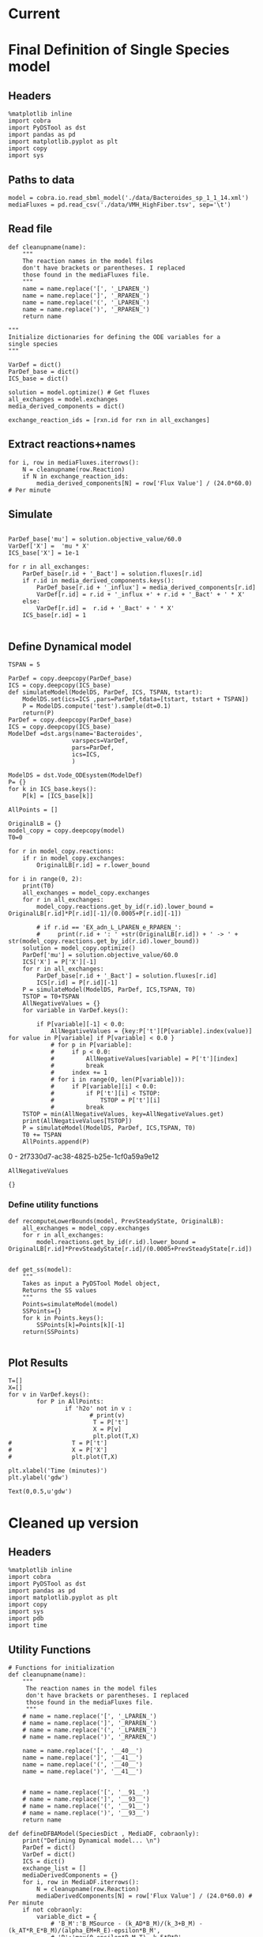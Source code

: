 * Legacy                                                           :noexport:
** Defining Dynamic FBA model for a single species
*** Import headers
 #+BEGIN_SRC ipython :session :exports both :results raw drawer
 %matplotlib inline
 import cobra
 import PyDSTool as dst
 import pandas as pd
 import matplotlib.pyplot as plt
 import copy
 #+END_SRC

 #+RESULTS:
 :RESULTS:
 # Out[1]:
 :END:
*** File Paths for Media spec and FBA model
 #+BEGIN_SRC ipython :session :exports both :results raw drawer 
 model = cobra.io.read_sbml_model('./data/Bacteroides_sp_1_1_14.xml')
 mediaFluxes = pd.read_csv('./data/VMH_HighFiber.tsv', sep='\t')
 #+END_SRC

 #+RESULTS:
 :RESULTS:
 # Out[3]:
 :END:
*** Extract exchange reactions into variable definition and ics dictionary
 #+BEGIN_SRC ipython :session :exports both :results raw drawer :async t
   def cleanupname(name):
       """
       The reaction names in the model files 
       don't have brackets or parentheses. I replaced
       those found in the mediaFluxes file.
       """
       name = name.replace('[', '_LPAREN_')
       name = name.replace(']', '_RPAREN_')
       name = name.replace('(', '_LPAREN_')
       name = name.replace(')', '_RPAREN_')
       return name

   """
   Initialize dictionaries for defining the ODE variables for a 
   single species
   """
   VarDef = dict()
   ParDef_base = dict()
   ICS_base = dict()

   solution = model.optimize() # Get fluxes
   all_exchanges = model.exchanges
   media_derived_components = dict()

   exchange_reaction_ids = [rxn.id for rxn in all_exchanges]
 #+END_SRC

 #+RESULTS:
 :RESULTS:
 # Out[4]:
 :END:

**** Extract the reaction names and flux values into a dictionary.
 #+BEGIN_SRC ipython :session :exports both :results raw drawer
 for i, row in mediaFluxes.iterrows():
     N = cleanupname(row.Reaction)
     if N in exchange_reaction_ids:
         media_derived_components[N] = row['Flux Value'] / (24.0*60.0) # Per minute

 #+END_SRC

 #+RESULTS:
 :RESULTS:
 # Out[51]:
 :END:

**** Get the outfluxes
 #+BEGIN_SRC ipython :session :exports both :results raw drawer
 out_fluxes = []
 for k in all_exchanges:
     if k.reversibility and k.id not in media_derived_components.keys():
         out_fluxes.append(k.id)

 ParDef_base['mu'] = solution.objective_value/60.0
 VarDef['X'] =  'mu * X'
 ICS_base['X'] = 1e-1
 for r in all_exchanges:
     if r.id in media_derived_components.keys():
         ParDef_base[r.id + '_influx'] = media_derived_components[r.id]
         ParDef_base[r.id + '_consumption'] = solution.fluxes[r.id]
         ICS_base[r.id] = media_derived_components[r.id]
         VarDef[r.id] = r.id + '_influx + ' + r.id + '_consumption' + ' * X'
     if r.id in out_fluxes:
         ParDef_base[r.id + '_outflux'] = solution.fluxes[r.id] 
         VarDef[r.id] = r.id + '_outflux * X'
         ICS_base[r.id] = 0.0
 #+END_SRC

 #+RESULTS:
 :RESULTS:
 # Out[52]:
 :END:

*** Define PyDSTool Model
 #+BEGIN_SRC ipython :session :exports both :results raw drawer
   TSPAN = 5

   ParDef = copy.deepcopy(ParDef_base)
   ICS = copy.deepcopy(ICS_base)
   def simulateModel(ModelDS, ParDef, ICS, TSPAN, tstart):
       ModelDS.set(ics=ICS ,pars=ParDef,tdata=[tstart, tstart + TSPAN])
       P = ModelDS.compute('test').sample(dt=0.1)
       return(P)
   ParDef = copy.deepcopy(ParDef_base)
   ICS = copy.deepcopy(ICS_base)
   ModelDef =dst.args(name='Bacteroides',
                     varspecs=VarDef,
                     pars=ParDef,
                     ics=ICS,
                     )

   ModelDS = dst.Vode_ODEsystem(ModelDef)

   P = simulateModel(ModelDS, ParDef, ICS,TSPAN, 0.0)
 #+END_SRC

 #+RESULTS:
 :RESULTS:
 # Out[53]:
 :END:

*** Create Upperlimit
 #+BEGIN_SRC ipython :session :exports both :results raw drawer :async t
   AllPoints = []
   AllPoints.append(P)
   OriginalLB = {}
   model_copy = copy.deepcopy(model)
   T0=TSPAN

   for r in model_copy.reactions:
       if r in model_copy.exchanges:
           OriginalLB[r.id] = r.lower_bound

   for i in range(0, 10):
       print(T0)
       solution = model_copy.optimize()
       all_exchanges = model_copy.exchanges
       for r in all_exchanges:
           if r.id in media_derived_components.keys():
               model_copy.reactions.get_by_id(r.id).lower_bound = OriginalLB[r.id]*P[r.id][-1]/(0.0005+P[r.id][-1])
               if r.id == 'EX_glu_L_LPAREN_e_RPAREN_':
                   print(r.id + ': ' +str(OriginalLB[r.id]) + ' -> ' + str(model_copy.reactions.get_by_id(r.id).lower_bound))
       solution = model_copy.optimize()
    #   print('mu= ' +str(solution.objective_value))
       ParDef['mu'] = solution.objective_value/60.0
       ICS['X'] = P['X'][-1]
       for r in all_exchanges:
           if r.id in media_derived_components.keys():
                  if P[r.id][-1] < 0.0:
                      ICS[r.id] = 0.0
                  else:
    
                      ParDef[r.id + '_influx'] = media_derived_components[r.id]
                      ParDef[r.id + '_consumption'] = solution.fluxes[r.id]
                      ICS[r.id] = P[r.id][-1]
           if r.id in out_fluxes:
               ParDef[r.id + '_outflux'] = solution.fluxes[r.id] 
               ICS[r.id] = P[r.id][-1] # 0.0
       del P
       P = simulateModel(ModelDS, ParDef, ICS,TSPAN, T0)
   #    print('EX_glu_L_LPAREN_e_RPAREN_' + str(P['EX_glu_L_LPAREN_e_RPAREN_'][-1]))
       T0 += TSPAN

       AllPoints.append(P)
 #+END_SRC

 #+RESULTS:
 :RESULTS:
 # Out[54]:
 :END:



*** Results
 #+BEGIN_SRC ipython :session :exports both :results raw drawer :ipyfile ./obipy-resources/metabolite-traj-1e-3.png
    T=[]
    X=[]
   for v in VarDef.keys():
           for P in AllPoints:
                   if 'h2o' not in v :
                           T = P['t']
                           X = P[v]
                           plt.plot(T,X)
                   # T = P['t']
                   # X = P['X']
                   # plt.plot(T,X)

   plt.xlabel('Time (minutes)')
   plt.ylabel('mmol')
 #+END_SRC

 #+RESULTS:
 :RESULTS:
 # Out[55]:
 : Text(0,0.5,u'mmol')
 [[file:./obipy-resources/metabolite-traj-1e-3.png]]
 :END:

 #+BEGIN_SRC ipython :session :exports both :results raw drawer :ipyfile ./obipy-resources/biomass-1e-1.png
    T=[]
    X=[]
   for v in VarDef.keys():
           for P in AllPoints:

                   T = P['t']
                   X = P['X']
                   plt.plot(T,X)

   plt.xlabel('Time (minutes)')
   plt.ylabel('gdw')
 #+END_SRC

 #+RESULTS:
 :RESULTS:
 # Out[56]:
 : Text(0,0.5,u'gdw')
 [[file:./obipy-resources/biomass-1e-1.png]]
 :END:

 #+BEGIN_SRC ipython :session :exports both :results raw drawer :async t
 len(VarDef.keys())
 #+END_SRC

 #+RESULTS:
 :RESULTS:
 # Out[10]:
 : 59
 :END:
** Defining Dynamic FBA model for multiple species
 <2018-04-12 Thu>
*** Import headers
 #+BEGIN_SRC ipython :session :exports both :results raw drawer
 %matplotlib inline
 import cobra
 import PyDSTool as dst
 import pandas as pd
 import matplotlib.pyplot as plt
 import copy
 import sys
 #+END_SRC

 #+RESULTS:
 :RESULTS:
 # Out[40]:
 :END:
*** File Paths for Media spec and FBA model
 #+BEGIN_SRC ipython :session :exports both :results raw drawer 
 PATH = '/home/cerevisaj/Documents/VT/Problem-Solving/problem-solving-2018/dfba'
 model = cobra.io.read_sbml_model(PATH + '/data/Bacteroides_sp_1_1_14.xml')
 mediaFluxes = pd.read_csv(PATH + '/data/VMH_HighFiber.tsv', sep='\t')
 #+END_SRC

 #+RESULTS:
 :RESULTS:
 # Out[44]:
 :END:
*** Extract exchange reactions into variable definition and ics dictionary
 #+BEGIN_SRC ipython :session :exports both :results raw drawer :async t
   def cleanupname(name):
       """
       The reaction names in the model files 
       don't have brackets or parentheses. I replaced
       those found in the mediaFluxes file.
       """
       name = name.replace('[', '_LPAREN_')
       name = name.replace(']', '_RPAREN_')
       name = name.replace('(', '_LPAREN_')
       name = name.replace(')', '_RPAREN_')
       return name

   """
   Initialize dictionaries for defining the ODE variables for a 
   single species
   """
   VarDef = dict()
   ParDef_base = dict()
   ICS_base = dict()

   solution = model.optimize() # Get fluxes
   all_exchanges = model.exchanges
   media_derived_components = dict()

   exchange_reaction_ids = [rxn.id for rxn in all_exchanges]
 #+END_SRC

 #+RESULTS:
 :RESULTS:
 # Out[50]:
 :END:

**** Extract the reaction names and flux values into a dictionary.
 #+BEGIN_SRC ipython :session :exports both :results raw drawer
 for i, row in mediaFluxes.iterrows():
     N = cleanupname(row.Reaction)
     if N in exchange_reaction_ids:
         media_derived_components[N] = row['Flux Value'] / (24.0*60.0) # Per minute

 #+END_SRC

 #+RESULTS:
 :RESULTS:
 # Out[51]:
 :END:

**** Get the outfluxes
 #+BEGIN_SRC ipython :session :exports both :results raw drawer
 out_fluxes = []
 for k in all_exchanges:
     if k.reversibility and k.id not in media_derived_components.keys():
         out_fluxes.append(k.id)

 ParDef_base['mu'] = solution.objective_value/60.0
 VarDef['X'] =  'mu * X'
 ICS_base['X'] = 1e-1
 for r in all_exchanges:
     if r.id in media_derived_components.keys():
         ParDef_base[r.id + '_influx'] = media_derived_components[r.id]
         ParDef_base[r.id + '_consumption'] = solution.fluxes[r.id]
         ICS_base[r.id] = media_derived_components[r.id]
         VarDef[r.id] = r.id + '_influx + ' + r.id + '_consumption' + ' * X'
     if r.id in out_fluxes:
         ParDef_base[r.id + '_outflux'] = solution.fluxes[r.id] 
         VarDef[r.id] = r.id + '_outflux * X'
         ICS_base[r.id] = 0.0
 #+END_SRC

 #+RESULTS:
 :RESULTS:
 # Out[52]:
 :END:

*** Define PyDSTool Model
 #+BEGIN_SRC ipython :session :exports both :results raw drawer
   TSPAN = 5

   ParDef = copy.deepcopy(ParDef_base)
   ICS = copy.deepcopy(ICS_base)
   def simulateModel(ModelDS, ParDef, ICS, TSPAN, tstart):
       ModelDS.set(ics=ICS ,pars=ParDef,tdata=[tstart, tstart + TSPAN])
       P = ModelDS.compute('test').sample(dt=0.1)
       return(P)
   ParDef = copy.deepcopy(ParDef_base)
   ICS = copy.deepcopy(ICS_base)
   ModelDef =dst.args(name='Bacteroides',
                     varspecs=VarDef,
                     pars=ParDef,
                     ics=ICS,
                     )

   ModelDS = dst.Vode_ODEsystem(ModelDef)

   P = simulateModel(ModelDS, ParDef, ICS,TSPAN, 0.0)
 #+END_SRC

 #+RESULTS:
 :RESULTS:
 # Out[53]:
 :END:

*** Create Upperlimit
 #+BEGIN_SRC ipython :session :exports both :results raw drawer :async t
   AllPoints = []
   AllPoints.append(P)
   OriginalLB = {}
   model_copy = copy.deepcopy(model)
   T0=TSPAN

   for r in model_copy.reactions:
       if r in model_copy.exchanges:
           OriginalLB[r.id] = r.lower_bound

   for i in range(0, 10):
       print(T0)
       solution = model_copy.optimize()
       all_exchanges = model_copy.exchanges
       for r in all_exchanges:
           if r.id in media_derived_components.keys():
               model_copy.reactions.get_by_id(r.id).lower_bound = OriginalLB[r.id]*P[r.id][-1]/(0.0005+P[r.id][-1])
               if r.id == 'EX_glu_L_LPAREN_e_RPAREN_':
                   print(r.id + ': ' +str(OriginalLB[r.id]) + ' -> ' + str(model_copy.reactions.get_by_id(r.id).lower_bound))
       solution = model_copy.optimize()
    #   print('mu= ' +str(solution.objective_value))
       ParDef['mu'] = solution.objective_value/60.0
       ICS['X'] = P['X'][-1]
       for r in all_exchanges:
           if r.id in media_derived_components.keys():
                  if P[r.id][-1] < 0.0:
                      ICS[r.id] = 0.0
                  else:
    
                      ParDef[r.id + '_influx'] = media_derived_components[r.id]
                      ParDef[r.id + '_consumption'] = solution.fluxes[r.id]
                      ICS[r.id] = P[r.id][-1]
           if r.id in out_fluxes:
               ParDef[r.id + '_outflux'] = solution.fluxes[r.id] 
               ICS[r.id] = P[r.id][-1] # 0.0
       del P
       P = simulateModel(ModelDS, ParDef, ICS,TSPAN, T0)
   #    print('EX_glu_L_LPAREN_e_RPAREN_' + str(P['EX_glu_L_LPAREN_e_RPAREN_'][-1]))
       T0 += TSPAN

       AllPoints.append(P)
 #+END_SRC

 #+RESULTS:
 :RESULTS:
 # Out[54]:
 :END:



*** Results
 #+BEGIN_SRC ipython :session :exports both :results raw drawer :ipyfile ./obipy-resources/metabolite-traj-1e-3.png
    T=[]
    X=[]
   for v in VarDef.keys():
           for P in AllPoints:
                   if 'h2o' not in v :
                           T = P['t']
                           X = P[v]
                           plt.plot(T,X)
                   # T = P['t']
                   # X = P['X']
                   # plt.plot(T,X)

   plt.xlabel('Time (minutes)')
   plt.ylabel('mmol')
 #+END_SRC

 #+RESULTS:
 :RESULTS:
 # Out[55]:
 : Text(0,0.5,u'mmol')
 [[file:./obipy-resources/metabolite-traj-1e-3.png]]
 :END:

 #+BEGIN_SRC ipython :session :exports both :results raw drawer :ipyfile ./obipy-resources/biomass-1e-1.png
    T=[]
    X=[]
   for v in VarDef.keys():
           for P in AllPoints:

                   T = P['t']
                   X = P['X']
                   plt.plot(T,X)

   plt.xlabel('Time (minutes)')
   plt.ylabel('gdw')
 #+END_SRC

 #+RESULTS:
 :RESULTS:
 # Out[56]:
 : Text(0,0.5,u'gdw')
 [[file:./obipy-resources/biomass-1e-1.png]]
 :END:

 #+BEGIN_SRC ipython :session :exports both :results raw drawer :async t
 len(VarDef.keys())
 #+END_SRC

 #+RESULTS:
 :RESULTS:
 # Out[10]:
 : 59
 :END:
* Current
* Final Definition of Single Species model
** Headers
 #+BEGIN_SRC ipython :session :exports both :results raw drawer :async t
%matplotlib inline
import cobra
import PyDSTool as dst
import pandas as pd
import matplotlib.pyplot as plt
import copy
import sys
 #+END_SRC

 #+RESULTS:
 :RESULTS:
 # Out[1]:
 :END:

** Paths to data
#+BEGIN_SRC ipython :session :exports both :results raw drawer :async t
model = cobra.io.read_sbml_model('./data/Bacteroides_sp_1_1_14.xml')
mediaFluxes = pd.read_csv('./data/VMH_HighFiber.tsv', sep='\t')
#+END_SRC

#+RESULTS:
:RESULTS:
# Out[2]:
:END:

** Read file
#+BEGIN_SRC ipython :session :exports both :results raw drawer :async t
def cleanupname(name):
    """
    The reaction names in the model files 
    don't have brackets or parentheses. I replaced
    those found in the mediaFluxes file.
    """
    name = name.replace('[', '_LPAREN_')
    name = name.replace(']', '_RPAREN_')
    name = name.replace('(', '_LPAREN_')
    name = name.replace(')', '_RPAREN_')
    return name

"""
Initialize dictionaries for defining the ODE variables for a 
single species
"""

VarDef = dict()
ParDef_base = dict()
ICS_base = dict()

solution = model.optimize() # Get fluxes
all_exchanges = model.exchanges
media_derived_components = dict()

exchange_reaction_ids = [rxn.id for rxn in all_exchanges]
#+END_SRC

** Extract reactions+names
#+BEGIN_SRC ipython :session :exports both :results raw drawer :async t
for i, row in mediaFluxes.iterrows():
    N = cleanupname(row.Reaction)
    if N in exchange_reaction_ids:
        media_derived_components[N] = row['Flux Value'] / (24.0*60.0) # Per minute
#+END_SRC

#+RESULTS:
:RESULTS:
# Out[12]:
:END:

** Simulate
#+BEGIN_SRC ipython :session :exports both :results raw drawer :async t

ParDef_base['mu'] = solution.objective_value/60.0
VarDef['X'] =  'mu * X'
ICS_base['X'] = 1e-1

for r in all_exchanges:
    ParDef_base[r.id + '_Bact'] = solution.fluxes[r.id]
    if r.id in media_derived_components.keys():
        ParDef_base[r.id + '_influx'] = media_derived_components[r.id]
        VarDef[r.id] = r.id + '_influx +' + r.id + '_Bact' + ' * X'
    else: 
        VarDef[r.id] =  r.id + '_Bact' + ' * X'
    ICS_base[r.id] = 1

#+END_SRC

#+RESULTS:
:RESULTS:
# Out[14]:
:END:

** Define Dynamical model
#+BEGIN_SRC ipython :session :exports both :results raw drawer :async t
TSPAN = 5

ParDef = copy.deepcopy(ParDef_base)
ICS = copy.deepcopy(ICS_base)
def simulateModel(ModelDS, ParDef, ICS, TSPAN, tstart):
    ModelDS.set(ics=ICS ,pars=ParDef,tdata=[tstart, tstart + TSPAN])
    P = ModelDS.compute('test').sample(dt=0.1)
    return(P)
ParDef = copy.deepcopy(ParDef_base)
ICS = copy.deepcopy(ICS_base)
ModelDef =dst.args(name='Bacteroides',
                  varspecs=VarDef,
                  pars=ParDef,
                  ics=ICS,
                  )

ModelDS = dst.Vode_ODEsystem(ModelDef)
P= {}
for k in ICS_base.keys():
    P[k] = [ICS_base[k]]
#+END_SRC

#+RESULTS:
:RESULTS:
# Out[15]:
:END:

#+BEGIN_SRC ipython :session :exports both :results raw drawer :async t
  AllPoints = []

  OriginalLB = {}
  model_copy = copy.deepcopy(model)
  T0=0

  for r in model_copy.reactions:
      if r in model_copy.exchanges:
          OriginalLB[r.id] = r.lower_bound

  for i in range(0, 2):
      print(T0)
      all_exchanges = model_copy.exchanges
      for r in all_exchanges:
          model_copy.reactions.get_by_id(r.id).lower_bound = OriginalLB[r.id]*P[r.id][-1]/(0.0005+P[r.id][-1])

          # if r.id == 'EX_adn_L_LPAREN_e_RPAREN_':
          #     print(r.id + ': ' +str(OriginalLB[r.id]) + ' -> ' + str(model_copy.reactions.get_by_id(r.id).lower_bound))
      solution = model_copy.optimize()
      ParDef['mu'] = solution.objective_value/60.0
      ICS['X'] = P['X'][-1]
      for r in all_exchanges:
          ParDef_base[r.id + '_Bact'] = solution.fluxes[r.id]
          ICS[r.id] = P[r.id][-1]
      P = simulateModel(ModelDS, ParDef, ICS,TSPAN, T0)
      TSTOP = T0+TSPAN
      AllNegativeValues = {}
      for variable in VarDef.keys():

          if P[variable][-1] < 0.0:
              AllNegativeValues = {key:P['t'][P[variable].index(value)] for value in P[variable] if P[variable] < 0.0 }
              # for p in P[variable]:
              #     if p < 0.0:
              #         AllNegativeValues[variable] = P['t'][index]
              #         break
              #     index += 1
              # for i in range(0, len(P[variable])):
              #     if P[variable][i] < 0.0:
              #         if P['t'][i] < TSTOP:
              #             TSTOP = P['t'][i]
              #         break
      TSTOP = min(AllNegativeValues, key=AllNegativeValues.get)
      print(AllNegativeValues[TSTOP])
      P = simulateModel(ModelDS, ParDef, ICS,TSPAN, T0)
      T0 += TSPAN
      AllPoints.append(P)
#+END_SRC

#+RESULTS:
:RESULTS:
0 - 2f7330d7-ac38-4825-b25e-1cf0a59a9e12
:END:

#+BEGIN_SRC ipython :session :exports both :results raw drawer :async t
AllNegativeValues
#+END_SRC

#+RESULTS:
:RESULTS:
# Out[30]:
: {}
:END:

*** Define utility functions
#+BEGIN_SRC ipython :session :exports both :results raw drawer :async t
  def recomputeLowerBounds(model, PrevSteadyState, OriginalLB):
      all_exchanges = model_copy.exchanges
      for r in all_exchanges:
          model.reactions.get_by_id(r.id).lower_bound = OriginalLB[r.id]*PrevSteadyState[r.id]/(0.0005+PrevSteadyState[r.id])


  def get_ss(model):
      """
      Takes as input a PyDSTool Model object,
      Returns the SS values
      """
      Points=simulateModel(model)
      SSPoints={}
      for k in Points.keys():
          SSPoints[k]=Points[k][-1]
      return(SSPoints)

#+END_SRC
** Plot Results
#+BEGIN_SRC ipython :session :exports both :results raw drawer :async t
T=[]
X=[]
for v in VarDef.keys():
        for P in AllPoints:
                if 'h2o' not in v :
                       # print(v)
                        T = P['t']
                        X = P[v]
                        plt.plot(T,X)
#                 T = P['t']
#                 X = P['X']
#                 plt.plot(T,X)

plt.xlabel('Time (minutes)')
plt.ylabel('gdw')
#+END_SRC

#+RESULTS:
:RESULTS:
# Out[8]:
: Text(0,0.5,u'gdw')
[[file:./obipy-resources/2300s0Y.png]]
:END:
* Cleaned up version
** Headers
 #+BEGIN_SRC ipython :session :exports both :results raw drawer :async t
%matplotlib inline
import cobra
import PyDSTool as dst
import pandas as pd
import matplotlib.pyplot as plt
import copy
import sys
import pdb
import time
 #+END_SRC

 #+RESULTS:
 :RESULTS:
 # Out[1]:
 :END:
 
** Utility Functions
#+BEGIN_SRC ipython :session :exports both :results raw drawer :async t
  # Functions for initialization
  def cleanupname(name):
      """
       The reaction names in the model files 
       don't have brackets or parentheses. I replaced
       those found in the mediaFluxes file.
       """
      # name = name.replace('[', '_LPAREN_')
      # name = name.replace(']', '_RPAREN_')
      # name = name.replace('(', '_LPAREN_')
      # name = name.replace(')', '_RPAREN_')

      name = name.replace('[', '__40__')
      name = name.replace(']', '__41__')
      name = name.replace('(', '__40__')
      name = name.replace(')', '__41__')


      # name = name.replace('[', '__91__')
      # name = name.replace(']', '__93__')
      # name = name.replace('(', '__91__')
      # name = name.replace(')', '__93__')
      return name

  def defineDFBAModel(SpeciesDict , MediaDF, cobraonly):
      print("Defining Dynamical model... \n")
      ParDef = dict()
      VarDef = dict()
      ICS = dict()
      exchange_list = []
      mediaDerivedComponents = {}
      for i, row in MediaDF.iterrows():
          N = cleanupname(row.Reaction)
          mediaDerivedComponents[N] = row['Flux Value'] / (24.0*60.0) # Per minute
      if not cobraonly:
          variable_dict = {
              # 'B_M':'B_MSource - (k_AD*B_M)/(k_3+B_M) - (k_AT*R_E*B_M)/(alpha_EM+R_E)-epsilon*B_M',
              # 'B':'max(0,epsilon*B_M-T) -k_5*P*B',
              'epsilon':'(epsilon_0-epsilon)/tau_p + f*P*(epsilon_max-epsilon)',
              'R_E':'(k_1*P)/(1+alpha_RE*I_E)-mu_RE*R_E +(1/(1+alpha_RE*I_E))',#*(a_1*B_M*T_I)/(gamma_1+B_M)',
              'I_E':'(k_IE*R_E)/(gamma_IE+R_E)-mu_IE*I_E', # +alpha_11*B_M',
              'P':'(k_PE*max(0,R_E-T_RE))/(1+gamma_PE*I_E)-mu_4*P ' # +(k_PM*B)/(gamma_12+B)

          }

          parameter_dict = {
              # 'B_MSource':2.2e6,#1.5e6,#
              'k_AD':1.5e6/60,#
              'k_3':6e6,
              'k_AT':0.03/60,
              'alpha_EM':0.18,
              'epsilon_0':0.1,
              'epsilon_max':0.21,
              'tau_p':24*60,
              'f':0.5,
              'a_1':0.1,#
              'gamma_1':5e6,
              'k_1':0.5/60,
              'alpha_RE':2,
              'mu_RE':0.1/60,
              'k_IE':50,#
              'gamma_IE':10,
              'alpha_11':0.1,
              'mu_IE':1,
              'T':1.1e6,
              'k_5':25,
              'k_PM':0.8,
              'gamma_12':1.2e6,
              'k_PE':0.002/60,
              'T_RE':0.65,
              'gamma_PE':1,
          'mu_4':0.05/60,
              'T_I':1e3 #????
          }
          #notebook
          initial_conditions = {
              #'B_M':1,
              'epsilon':0.1,
              'R_E':0,
              'I_E':0,
              #'B':1,
              'P':1
          }
          ParDef.update(parameter_dict)
          ICS.update(initial_conditions)
          VarDef.update(variable_dict)

          ParDef['K_diff'] = 1e-2

      for species in SpeciesDict.keys():
          print("\nReading species " + str(species))
          SpeciesDict[species]['SpeciesModel'] = cobra.io.read_sbml_model(SpeciesDict[species]['File'])
          SpeciesDict[species]['OriginalLB'] = {r.id:r.lower_bound/10.0 for r in SpeciesDict[species]['SpeciesModel'].exchanges}
          # SpeciesDict[species]['OriginalLB'] = {r.id:r.lower_bound for r in SpeciesDict[species]['SpeciesModel'].exchanges}
          SpeciesDict[species]['solution'] = SpeciesDict[species]['SpeciesModel'].optimize()
          SpeciesDict[species]['Name'] = SpeciesDict[species]['SpeciesModel'].name.split(' ')[0] + '_' \
          + SpeciesDict[species]['SpeciesModel'].name.split(' ')[1].replace('.','')
          exchange_list += SpeciesDict[species]['SpeciesModel'].exchanges
          Name=SpeciesDict[species]['Name']
          ICS[Name] = SpeciesDict[species]['initAbundance']
          ParDef['mu' + '_' + Name] = SpeciesDict[species]['solution'].objective_value/60
          VarDef[Name] =  'mu_' + Name + ' * ' + Name + ' - ' + 'Dilution * ' + Name
          if not cobraonly:
              VarDef[Name] += '- K_diff *' + Name ### Biomass, 20% diffuse to mucosa
              # 10^12 is a placeholder for mass/cell
              VarDef[Name + '_M'] = 'K_diff* ' + Name +'* 10^7 - (k_AD * ' + Name + '_M) / (k_3+' + Name + '_M)'\
                                    ' - (k_AT*R_E*' + Name + '_M)/(alpha_EM+R_E)-epsilon*' + Name + '_M'
              ICS[Name + '_M'] = 0.1*SpeciesDict[species]['initAbundance']*1e5# 0.0 # This should be non zero

              VarDef[Name + '_BT'] = 'max(0,epsilon*' + Name + '_M - T_'+ Name + ') - k_5 * P * ' + Name + '_BT'
              ICS[Name + '_BT'] = 0.0
              ParDef['T_' + Name] = 1.1e6

              VarDef['P'] += '+ (k_PM *' + Name + '_BT / (gamma_12 + ' + Name + '_BT ))'
              VarDef['R_E'] += '* (a_1 * '+ Name + '_M * T_I/(gamma_1 + '+Name +'_M))'
              VarDef['I_E'] += ' + alpha_11 * ' + Name + '_M'


      ParDef['Dilution'] = 0.002

      all_exchanges = set()

      for ex in exchange_list:
          all_exchanges.add(ex.id)

      for rid in all_exchanges:
          VarDef[rid] = '- Dilution * ' + rid
          ICS[rid] = 0.1 #10.0

          if rid in mediaDerivedComponents.keys():
              ParDef[rid + '_influx'] = mediaDerivedComponents[rid]
              VarDef[rid] += ' + ' +  rid + '_influx'

          for species in SpeciesDict.keys():
              if 'h2o' in rid: # Check to see if a unique metabolite is represented only once
                  print(species, rid)
              if rid in [species_r.id for species_r in SpeciesDict[species]['SpeciesModel'].exchanges]:
                  Name = SpeciesDict[species]['Name']
                  ParDef[rid + '_' + Name] = SpeciesDict[species]['solution'].fluxes[rid]/60.0
                  VarDef[rid] += ' + ' +  rid + '_' + Name + ' * ' + Name

      ModelDef = dst.args(name='Comunity',
                          pars=ParDef,
                          varspecs=VarDef,
                          ics=ICS)
      ModelDS = dst.Vode_ODEsystem(ModelDef)
      print("Done!")
      return (SpeciesDict, ModelDef, ModelDS)

  # Functions for model updates

  def recomputeLowerBounds(SpeciesDict, PrevSteadyState, Kmax):
      for species in SpeciesDict.keys():
          for rid in [rxn.id for rxn in SpeciesDict[species]['SpeciesModel'].exchanges]:
              SpeciesDict[species]['SpeciesModel'].reactions.get_by_id(rid) \
                                                     .lower_bound = \
                                                                    SpeciesDict[species]['OriginalLB'][rid] \
                                                                    ,* PrevSteadyState[rid]/(Kmax+PrevSteadyState[rid])
      return SpeciesDict

  def updateFluxParameters(SpeciesDict, ModelDS, PrevSteadyState, cobraonly):
      ParDef = {}
      ICS = {}
      if not cobraonly:
          ICS['P'] = PrevSteadyState['P']
          ICS['R_E'] = PrevSteadyState['R_E']
          ICS['I_E'] = PrevSteadyState['I_E']
          ICS['epsilon'] = PrevSteadyState['epsilon']

      for species in SpeciesDict:
          solution = SpeciesDict[species]['SpeciesModel'].optimize()
          Name = SpeciesDict[species]['Name']
          ParDef['mu_' + Name] = solution.objective_value/60.0
          ICS[Name] = PrevSteadyState[Name]
          if not cobraonly:
              ICS[Name + '_M'] = PrevSteadyState[Name+'_M']
              ICS[Name + '_BT'] = PrevSteadyState[Name+'_BT']
          exchanges = [r.id for r in SpeciesDict[species]['SpeciesModel'].exchanges]
          for rid in exchanges:
              # Control for cobra fl
              # Because very small non-zero solutions may come up despite 0 LB
              if abs(solution.fluxes[rid]/60.0) < 1e-12: 
                  solution.fluxes[rid] = 0
              ParDef[rid + '_' + Name] = solution.fluxes[rid]/60.0
              ICS[rid] = PrevSteadyState[rid]
      ModelDS.set(pars=ParDef, ics=ICS)
      return ModelDS

  def update(SpeciesDict, ModelDS, PrevSteadyState, Kmax, cobraonly):
      UpdatedSpeciesDict = recomputeLowerBounds(SpeciesDict,
                                                PrevSteadyState, Kmax)

      UpdatedDynamicModel = updateFluxParameters(UpdatedSpeciesDict,
                                                 ModelDS,
                                                 PrevSteadyState,
                                                 cobraonly)
      return(UpdatedSpeciesDict, UpdatedDynamicModel)

  def get_ss(PointSet):
      SSPoints={}
      for k in PointSet.keys():
          SSPoints[k]=PointSet[k][-1]
      return(SSPoints)

  def checkNegativeMetabolites(PointSet, StoreNegatives):
      IndexStop = len(PointSet['t'])

      for variable in PointSet.keys():
          if any(PointSet[variable] < 0.0):
              varIndex = next((index for index,value in enumerate(PointSet[variable]) if value < 0), None)
              if varIndex < IndexStop:
                  # Update the index for the first negative crossing
                  IndexStop = varIndex

      if IndexStop < len(PointSet['t']) and IndexStop > 0:
          P_tilFirstNeg={}
          if len(PointSet[variable] > IndexStop+5):
              Extension = 5
          elif len(PointSet[variable] > IndexStop+2):
              Extension = 2
          else:
              Extension = 0
          for variable in PointSet.keys():
              P_tilFirstNeg[variable]=PointSet[variable][:IndexStop]
              if PointSet[variable][IndexStop + Extension] < 0.0:
                  P_tilFirstNeg[variable][IndexStop - 1] = 0
                  StoreNegatives.add(variable)
                  print('\t' + str(variable) +  'is 0 at ' + str( PointSet['t'][IndexStop]))

          P_tilFirstNeg['t'] = PointSet['t'][:IndexStop]
          PointSet = P_tilFirstNeg
      return(PointSet,StoreNegatives)

  def plotBiomass(SpeciesDict, AllPoints):
      TimePoints={}
      TimePoints['t'] =[]

      for P in AllPoints:
          TimePoints['t'] += list(P['t'])

      for sp in SpeciesDict.keys():
          Name = SpeciesDict[sp]['Name']
          TimePoints[Name] = []
          for P in AllPoints:
              TimePoints[Name]+=list(P[Name])

      for k in TimePoints.keys():
          if k != 't':
              plt.plot(TimePoints['t'], TimePoints[k], label = k)

          plt.xlabel('Time (minutes)')
      plt.ylabel('gdw')
      plt.legend(bbox_to_anchor=(1.2,1.2))

  def plotBiomassInMucosa(SpeciesDict, AllPoints):
      TimePoints={}
      TimePoints['t'] =[]

      for P in AllPoints:
          TimePoints['t'] += list(P['t'])

      for sp in SpeciesDict.keys():
          Name = SpeciesDict[sp]['Name']
          TimePoints[Name+'_M'] = []
          for P in AllPoints:
              TimePoints[Name+'_M']+=list(P[Name+'_M'])

      for k in TimePoints.keys():
          if k != 't':
              plt.plot(TimePoints['t'], TimePoints[k], label = k)

          plt.xlabel('Time (minutes)')
      plt.ylabel('gdw')
      plt.legend(bbox_to_anchor=(1.2,1.2))

  def plotBiomassInBT(SpeciesDict, AllPoints):
      TimePoints={}
      TimePoints['t'] =[]

      for P in AllPoints:
          TimePoints['t'] += list(P['t'])

      for sp in SpeciesDict.keys():
          Name = SpeciesDict[sp]['Name']
          TimePoints[Name+'_BT'] = []
          for P in AllPoints:
              TimePoints[Name+'_BT']+=list(P[Name+'_BT'])

      for k in TimePoints.keys():
          if k != 't':
              plt.plot(TimePoints['t'], TimePoints[k], label = k)

          plt.xlabel('Time (minutes)')
      plt.ylabel('gdw')
      plt.legend(bbox_to_anchor=(1.2,1.2))


  def plotMetabolites(AllPoints):
      TimePoints={}
      TimePoints['t'] =[]

      for P in AllPoints:
          TimePoints['t'] += list(P['t'])

      for v in P.keys():
          TimePoints[v] = []
          for P in AllPoints:
              TimePoints[v]+=list(P[v])

      for k in TimePoints.keys():
          if k != 't':
              plt.plot(TimePoints['t'], TimePoints[v])

          plt.xlabel('Time (minutes)')
      plt.ylabel('mmol')
      plt.legend()

  def simulateCommunity(SpeciesDict, Diet, TEND=2000, MaxIter=200, Kmax=0.01,InitialValues = {}, cobraonly=False):
      
      if not InitialValues:
          SpeciesDict, Definition, ModelDS = defineDFBAModel(SpeciesDict, Diet)
          InitialValues = {k:[v] for (k,v) in Definition.ics.iteritems()}
      AllPoints = []
      StoreNegatives = set()
      P = InitialValues
      T0= 0
      TSPAN = 60
      IndexStop = 1 
      i=0

      clockstart = time.clock()
      while T0 < TEND and i < MaxIter:
          i+=1
          print(str(i) + ' ' + str(T0))
          SpeciesDict, ModelDS = update(SpeciesDict, ModelDS, get_ss(P), Kmax, cobraonly)

          if T0+TSPAN > TEND:
              TSPAN = TEND - T0

          ModelDS.set(tdata=[T0, T0 + TSPAN])
          P = ModelDS.compute('test').sample() 
          OldT = P['t'][-1]
          # Initialize
          P, StoreNegatives = checkNegativeMetabolites(P, StoreNegatives) 
          T0 = P['t'][-1]
          if OldT != T0:
              TSPAN = 1.0
          else:
              TSPAN = 60
          AllPoints.append(P)

      print("This took " + str(time.clock() - clockstart) + "s")
      return(AllPoints, SpeciesDict, Definition)
#+END_SRC

#+RESULTS:
:RESULTS:
# Out[2]:
:END:

** Test:
#+BEGIN_SRC ipython :session :exports both :results raw drawer :async t
    SpeciesDict = dict()

    SpeciesDict = {
        # 'Sp1': {'File': './data/average-european-diet/Bacteroides_sp_1_1_14.xml',
        #         'initAbundance': 0.01},
        # 'Sp2': {'File': './data/average-european-diet/Ruminococcus_flavefaciens_FD_1.xml',
        #         'initAbundance': 0.01},
        # 'Sp3': {'File': './data/average-european-diet/Lactobacillus_brevis_ATCC_367.xml',
        #         'initAbundance': 0.01},
        # 'Sp4': {'File': './data/average-european-diet/Mycobacterium_avium_subsp_avium_ATCC_25291.xml',
        #         'initAbundance': 0.01},
        # 'Sp5': {'File': './data/average-european-diet/Actinomyces_viscosus_C505.xml',
        #         'initAbundance': 0.01},
        # 'Sp6': {'File': './data/average-european-diet/Exiguobacterium_aurantiacum_DSM_6208.xml',
        #         'initAbundance': 0.01},
        # 'Sp7': {'File': './data/average-european-diet/Arcanobacterium_haemolyticum_DSM_20595.xml',
        #         'initAbundance': 0.01},
        # 'Sp8': {'File': './data/average-european-diet/Streptococcus_intermedius_JTH08.xml',
        #         'initAbundance': 0.01},
        # 'Sp9': {'File': './data/average-european-diet/Bifidobacterium_longum_infantis_ATCC_15697.xml',
        #         'initAbundance': 0.01},
        'Sp10': {'File': './data/average-european-diet/Desulfovibrio_piger_ATCC_29098.xml',
                 'initAbundance': 0.01},
        'Sp11': {'File': './data/average-european-diet/Escherichia_coli_O157_H7_str_Sakai.xml',
                 'initAbundance': 0.01},

    } 

    MediaDF = pd.read_csv('./data/diet-definitions/VMH_HighFiber.tsv', sep='\t')
    #MediaDF = pd.read_csv('./data/VMH_HighProtein.tsv', sep='\t')

    Output, SpecieDict, ModDefinition = simulateCommunity(SpeciesDict, MediaDF, MaxIter=10, cobraonly=True)
#+END_SRC

#+RESULTS:
:RESULTS:
# Out[5]:
:END:

#+BEGIN_SRC ipython :session :exports both :results raw drawer :async t
  # plotBiomassInMucosa(SpeciesDict, Output )
  plotBiomass(SpeciesDict, Output)
  # plotBiomassInBT(SpeciesDict, Output )
#+END_SRC

#+RESULTS:
:RESULTS:
# Out[6]:
[[file:./obipy-resources/59195jt.png]]
:END:

#+BEGIN_SRC ipython :session :exports both :results raw drawer :async t :ipyfile ./obipy-resources/2018-04-23-withECO157-HighProt.png
plotBiomass(SpeciesDict, Output)
#+END_SRC

#+RESULTS:
:RESULTS:
# Out[11]:
[[file:./obipy-resources/2018-04-23-withECO157-HighProt.png]]
:END:

- 500 iterations took 136 s
- 300 iterations took 129s!
- 1000 iterations for 4 species simulated until 96 minutes took 255s
- 1000 iterations for 6 sp till 116 min took 335s
- 1000 iterations for 9 sp till 113min took 525s
- 2000 iterations for 9 sp till 85.7 min took 1021s

#+BEGIN_SRC ipython :session :exports both :results raw drawer :async t
plotBiomass(SpeciesDict, Output)
#+END_SRC

#+RESULTS:
:RESULTS:
# Out[15]:
[[file:./obipy-resources/20398FEc.png]]
:END:

#+BEGIN_SRC ipython :session :exports both :results raw drawer :async t
plotBiomass(SpeciesDict, Output)
#+END_SRC

#+RESULTS:
:RESULTS:
# Out[17]:
[[file:./obipy-resources/20398SOi.png]]
:END:


#+BEGIN_SRC ipython :session :exports both :results raw drawer :async t
  for p in Output:
      plt.plot(p['t'],p['Escherichia_coli'])
#+END_SRC

#+RESULTS:
:RESULTS:
# Out[8]:
[[file:./obipy-resources/20398RbD.png]]
:END:

#+BEGIN_SRC ipython :session :exports both :results raw drawer :async t
  for P in Output:
      for k in P.keys():
          plt.plot(P['t'], P[k])
  plt.ylim([0,20])

#+END_SRC

#+RESULTS:
:RESULTS:
# Out[42]:
: (0, 20)
[[file:./obipy-resources/20398ftE.png]]
:END:

#+BEGIN_SRC ipython :session :exports both :results raw drawer :async t
Output[1].keys()
#+END_SRC

#+RESULTS:
:RESULTS:
# Out[22]:
#+BEGIN_EXAMPLE
  ['Actinomyces_viscosus',
  'Arcanobacterium_haemolyticum',
  'Bacteroides_sp',
  'Bifidobacterium_longum',
  'DM_2HYMEPH',
  'DM_4HBA',
  'DM_5DRIB',
  'DM_5MTR',
  'DM_GCALD',
  'DM_clpn140__40__c__41__',
  'DM_clpn160__40__c__41__',
  'DM_clpn180__40__c__41__',
  'DM_clpni16__40__c__41__',
  'DM_dad_5',
  'DM_dhptd__40__c__41__',
  'DM_hcys_L__91__c__93__',
  'DM_pheme__40__c__41__',
  'DM_thmpp__40__c__41__',
  'Desulfovibrio_piger',
  'EX_12dgr180__40__e__41__',
  'EX_12ppd_S__40__e__41__',
  'EX_13ppd__40__e__41__',
  'EX_26dap_M__40__e__41__',
  'EX_2dmmq8__40__e__41__',
  'EX_2obut__40__e__41__',
  'EX_34dhphe__40__e__41__',
  'EX_3dhcdchol__40__e__41__',
  'EX_3dhchol__40__e__41__',
  'EX_3hcinnm__40__e__41__',
  'EX_3hpppn__40__e__41__',
  'EX_3mop__40__e__41__',
  'EX_4abut__40__e__41__',
  'EX_4abz__40__e__41__',
  'EX_4hbz__40__e__41__',
  'EX_5htrp__40__e__41__',
  'EX_7dhcdchol__40__e__41__',
  'EX_7ocholate__40__e__41__',
  'EX_C02528__40__e__41__',
  'EX_Lcyst__40__e__41__',
  'EX_Lkynr__91__e__93__',
  'EX_Ser_Thr__40__e__41__',
  'EX_T_antigen__40__e__41__',
  'EX_Tn_antigen__40__e__41__',
  'EX_Tyr_ggn__40__e__41__',
  'EX_ac__40__e__41__',
  'EX_acald__40__e__41__',
  'EX_acgal__40__e__41__',
  'EX_acgam__40__e__41__',
  'EX_acnam__40__e__41__',
  'EX_actn_R__40__e__41__',
  'EX_ade__40__e__41__',
  'EX_adn__40__e__41__',
  'EX_adpcbl__40__e__41__',
  'EX_ala_D__40__e__41__',
  'EX_ala_L__40__e__41__',
  'EX_alaasp__40__e__41__',
  'EX_alagln__40__e__41__',
  'EX_alaglu__40__e__41__',
  'EX_alagly__40__e__41__',
  'EX_alahis__40__e__41__',
  'EX_alaleu__40__e__41__',
  'EX_alathr__40__e__41__',
  'EX_alltn__40__e__41__',
  'EX_amp__40__e__41__',
  'EX_arab_L__40__e__41__',
  'EX_arabinogal__40__e__41__',
  'EX_arabttr__40__e__41__',
  'EX_arbt__40__e__41__',
  'EX_arg_L__40__e__41__',
  'EX_arsenb__40__e__41__',
  'EX_asn_L__40__e__41__',
  'EX_aso3__40__e__41__',
  'EX_aso4__40__e__41__',
  'EX_asp_L__40__e__41__',
  'EX_biomass__40__e__41__',
  'EX_btn__40__e__41__',
  'EX_butso3__40__e__41__',
  'EX_ca2__40__e__41__',
  'EX_cbl1__40__e__41__',
  'EX_cbl2__40__e__41__',
  'EX_cd2__40__e__41__',
  'EX_cellb__40__e__41__',
  'EX_cgly__40__e__41__',
  'EX_chol__40__e__41__',
  'EX_cholate__40__e__41__',
  'EX_chols__40__e__41__',
  'EX_chtbs__40__e__41__',
  'EX_cit__40__e__41__',
  'EX_cl__40__e__41__',
  'EX_co2__40__e__41__',
  'EX_cobalt2__40__e__41__',
  'EX_core2__40__e__41__',
  'EX_core3__40__e__41__',
  'EX_core4__40__e__41__',
  'EX_core5__40__e__41__',
  'EX_core6__40__e__41__',
  'EX_core7__40__e__41__',
  'EX_core8__40__e__41__',
  'EX_crn__40__e__41__',
  'EX_cro4__40__e__41__',
  'EX_csn__40__e__41__',
  'EX_ctbt__40__e__41__',
  'EX_cu2__40__e__41__',
  'EX_cys_L__40__e__41__',
  'EX_cytd__40__e__41__',
  'EX_dad_2__40__e__41__',
  'EX_dcyt__40__e__41__',
  'EX_ddca__40__e__41__',
  'EX_dextrin__40__e__41__',
  'EX_dgchol__40__e__41__',
  'EX_dgsn__40__e__41__',
  'EX_dhcinnm__40__e__41__',
  'EX_dhpppn__40__e__41__',
  'EX_din__40__e__41__',
  'EX_dopa__40__e__41__',
  'EX_drib__40__e__41__',
  'EX_dsT_antigen__40__e__41__',
  'EX_duri__40__e__41__',
  'EX_etha__40__e__41__',
  'EX_ethso3__40__e__41__',
  'EX_etoh__40__e__41__',
  'EX_f1a__40__e__41__',
  'EX_fe2__40__e__41__',
  'EX_fe3__40__e__41__',
  'EX_fol__40__e__41__',
  'EX_for__40__e__41__',
  'EX_fru__40__e__41__',
  'EX_fuc_L__40__e__41__',
  'EX_fum__40__e__41__',
  'EX_gal__40__e__41__',
  'EX_galt__40__e__41__',
  'EX_galur__40__e__41__',
  'EX_gam__40__e__41__',
  'EX_gbbtn__40__e__41__',
  'EX_gcald__40__e__41__',
  'EX_gchola__40__e__41__',
  'EX_glc_D__40__e__41__',
  'EX_glcn__40__e__41__',
  'EX_glcur__40__e__41__',
  'EX_gln_L__40__e__41__',
  'EX_glu_L__40__e__41__',
  'EX_gly__40__e__41__',
  'EX_glyasn__40__e__41__',
  'EX_glyasp__40__e__41__',
  'EX_glyb__40__e__41__',
  'EX_glyc3p__40__e__41__',
  'EX_glyc__40__e__41__',
  'EX_glycys__40__e__41__',
  'EX_glygln__40__e__41__',
  'EX_glyglu__40__e__41__',
  'EX_glygn2__40__e__41__',
  'EX_glygn4__40__e__41__',
  'EX_glygn5__40__e__41__',
  'EX_glyleu__40__e__41__',
  'EX_glymet__40__e__41__',
  'EX_glyphe__40__e__41__',
  'EX_glypro__40__e__41__',
  'EX_glytyr__40__e__41__',
  'EX_gncore1__40__e__41__',
  'EX_gncore2__40__e__41__',
  'EX_gsn__40__e__41__',
  'EX_gthrd__40__e__41__',
  'EX_gua__40__e__41__',
  'EX_h2__40__e__41__',
  'EX_h2o__40__e__41__',
  'EX_h2s__40__e__41__',
  'EX_h__40__e__41__',
  'EX_hdca__40__e__41__',
  'EX_hexs__40__e__41__',
  'EX_hg2__40__e__41__',
  'EX_his_L__40__e__41__',
  'EX_hista__40__e__41__',
  'EX_hxan__40__e__41__',
  'EX_ile_L__40__e__41__',
  'EX_indole__40__e__41__',
  'EX_inost__40__e__41__',
  'EX_ins__40__e__41__',
  'EX_inulin__40__e__41__',
  'EX_isetac__40__e__41__',
  'EX_isobut__40__e__41__',
  'EX_isocapr__40__e__41__',
  'EX_isoval__40__e__41__',
  'EX_k__40__e__41__',
  'EX_kesto__40__e__41__',
  'EX_kestopt__40__e__41__',
  'EX_kestottr__40__e__41__',
  'EX_lac_D__40__e__41__',
  'EX_lac_L__40__e__41__',
  'EX_lcts__40__e__41__',
  'EX_leu_L__40__e__41__',
  'EX_lys_L__40__e__41__',
  'EX_malt__40__e__41__',
  'EX_malthx__40__e__41__',
  'EX_malttr__40__e__41__',
  'EX_man__40__e__41__',
  'EX_mantr__40__e__41__',
  'EX_melib__40__e__41__',
  'EX_meoh__40__e__41__',
  'EX_met_D__40__e__41__',
  'EX_met_L__40__e__41__',
  'EX_metala__40__e__41__',
  'EX_metsox_R_L__40__e__41__',
  'EX_metsox_S_L__40__e__41__',
  'EX_mg2__40__e__41__',
  'EX_mn2__40__e__41__',
  'EX_mnl__40__e__41__',
  'EX_mops__40__e__41__',
  'EX_mqn7__40__e__41__',
  'EX_mqn8__40__e__41__',
  'EX_mso3__40__e__41__',
  'EX_na1__40__e__41__',
  'EX_nac__40__e__41__',
  'EX_ncam__40__e__41__',
  'EX_nh4__40__e__41__',
  'EX_ni2__40__e__41__',
  'EX_nmn__40__e__41__',
  'EX_no2__40__e__41__',
  'EX_no3__40__e__41__',
  'EX_o2__40__e__41__',
  'EX_ocdca__40__e__41__',
  'EX_orn__40__e__41__',
  'EX_oxa__40__e__41__',
  'EX_pb__40__e__41__',
  'EX_pect__40__e__41__',
  'EX_phe_L__40__e__41__',
  'EX_pheme__40__e__41__',
  'EX_pi__40__e__41__',
  'EX_pnto_R__40__e__41__',
  'EX_ppa__40__e__41__',
  'EX_ppi__40__e__41__',
  'EX_pppn__40__e__41__',
  'EX_pro_L__40__e__41__',
  'EX_ptrc__40__e__41__',
  'EX_pullulan1200__40__e__41__',
  'EX_pydam__40__e__41__',
  'EX_pydx__40__e__41__',
  'EX_pydxn__40__e__41__',
  'EX_pyr__40__e__41__',
  'EX_q8__40__e__41__',
  'EX_raffin__40__e__41__',
  'EX_rib_D__40__e__41__',
  'EX_ribflv__40__e__41__',
  'EX_rmn__40__e__41__',
  'EX_sT_antigen__40__e__41__',
  'EX_sTn_antigen__40__e__41__',
  'EX_salcn__40__e__41__',
  'EX_sbt_D__40__e__41__',
  'EX_ser_D__40__e__41__',
  'EX_ser_L__40__e__41__',
  'EX_sheme__40__e__41__',
  'EX_so3__40__e__41__',
  'EX_so4__40__e__41__',
  'EX_spmd__40__e__41__',
  'EX_srtn__40__e__41__',
  'EX_strch1__40__e__41__',
  'EX_strch2__40__e__41__',
  'EX_stys__40__e__41__',
  'EX_succ__40__e__41__',
  'EX_sucr__40__e__41__',
  'EX_sulfac__40__e__41__',
  'EX_taur__40__e__41__',
  'EX_tchola__40__e__41__',
  'EX_tdchola__40__e__41__',
  'EX_thm__40__e__41__',
  'EX_thr_L__40__e__41__',
  'EX_thymd__40__e__41__',
  'EX_tma__40__e__41__',
  'EX_tre__40__e__41__',
  'EX_trp_L__40__e__41__',
  'EX_trypta__40__e__41__',
  'EX_tsul__40__e__41__',
  'EX_ttdca__40__e__41__',
  'EX_tym__40__e__41__',
  'EX_tyr_L__40__e__41__',
  'EX_ura__40__e__41__',
  'EX_urea__40__e__41__',
  'EX_uri__40__e__41__',
  'EX_val_L__40__e__41__',
  'EX_xan__40__e__41__',
  'EX_xyl_D__40__e__41__',
  'EX_zn2__40__e__41__',
  'Exiguobacterium_aurantiacum',
  'Lactobacillus_brevis',
  'Mycobacterium_avium',
  'Ruminococcus_flavefaciens',
  'Streptococcus_intermedius',
  'dreplication',
  'pbiosynthesis',
  'rtranscription',
  'sink_PGPm1__91__c__93__',
  'sink_dmbzid',
  'sink_gthrd__40__c__41__']
#+END_EXAMPLE
:END:

#+BEGIN_SRC ipython :session :exports both :results raw drawer :async t

A ={'b':2}
B = {'a':1}
B.update(A)
B
#+END_SRC

#+RESULTS:
:RESULTS:
# Out[5]:
: {'a': 1, 'b': 2}
:END:

** <2018-04-25 Wed>
- Map the 8 metabolites to FBA model
- Debug large community simulations
- Need to make the community, 

* Testing Integrated model
 #+BEGIN_SRC ipython :session :exports both :results raw drawer :async t
   %matplotlib inline
   import cobra
   import PyDSTool as dst
   import pandas as pd
   import matplotlib.pyplot as plt
   import copy
   import sys
   sys.path.append("../src/")
   import simulator
   ListOfSpecies = [
       'Brachybacterium_paraconglomeratum_LC44',
       'Neisseria_elongata_subsp_glycolytica_ATCC_29315',
       'Rothia_aeria_F0474',
       'Staphylococcus_hominis_subsp_hominis_C80'
   ]

   DietDict = {
       'HighFiber': './data/diet-definitions/VMH_HighFiber.tsv',
       'HighProtein': './data/diet-definitions/VMH_HighProtein.tsv',
       'Vegetarian': './data/diet-definitions/VMH_Vegetarian.tsv',
       'Vegan': './data/diet-definitions/VMH_Vegan.tsv',
       'Type2Diabetes': './data/diet-definitions/VMH_Type2Diabetes.tsv',
       'Unhealthy': './data/diet-definitions/VMH_Unhealthy.tsv'
   }

   SpeciesDict = {}
   count = 0.0
   for s in ListOfSpecies:
       SpeciesDict['sp_' + str(count)] = {'File': './data/average-european-diet/' + s + '.xml', 'initAbundance':0.01}
       count += 1

   Diet = pd.read_csv(DietDict['Unhealthy'], sep='\t')
   Output, SpecDict, modDef = simulator.simulateCommunity(SpeciesDict, Diet, MaxIter=30)

#+END_SRC

#+RESULTS:
:RESULTS:
0 - 897c8d4c-e78b-45e6-a5d6-271522f20e7c
:END:

#+BEGIN_SRC ipython :session :exports both :results raw drawer :async t
 simulator.plotBiomass( SpecDict, Output)
#+END_SRC

#+RESULTS:
:RESULTS:
# Out[8]:
[[file:./obipy-resources/9286T0g.png]]
:END:

#+BEGIN_SRC ipython :session :exports both :results raw drawer :async t
  ImmuneVars = {'P':[], 'B':[], 'I_E':[], 'R_E':[]}
  Time = []
  for O in Output:
      for iv in ImmuneVars.keys():
          ImmuneVars[iv] += list(O[iv])
      Time += list(O['t'])
  for iv in ImmuneVars.keys():
      plt.plot(Time,ImmuneVars[iv], label=iv)
  plt.legend()
#+END_SRC

#+RESULTS:
:RESULTS:
# Out[23]:
: <matplotlib.legend.Legend at 0x7fda2d4a5150>
[[file:./obipy-resources/92866Sz.png]]
:END:

#+BEGIN_SRC ipython :session :exports both :results raw drawer :async t
len(Time)
#+END_SRC

#+RESULTS:
:RESULTS:
# Out[22]:
: 11280
:END:

#+BEGIN_SRC ipython :session :exports both :results raw drawer :async t
Time
#+END_SRC

#+RESULTS:
:RESULTS:
# Out[15]:
: []
:END:

